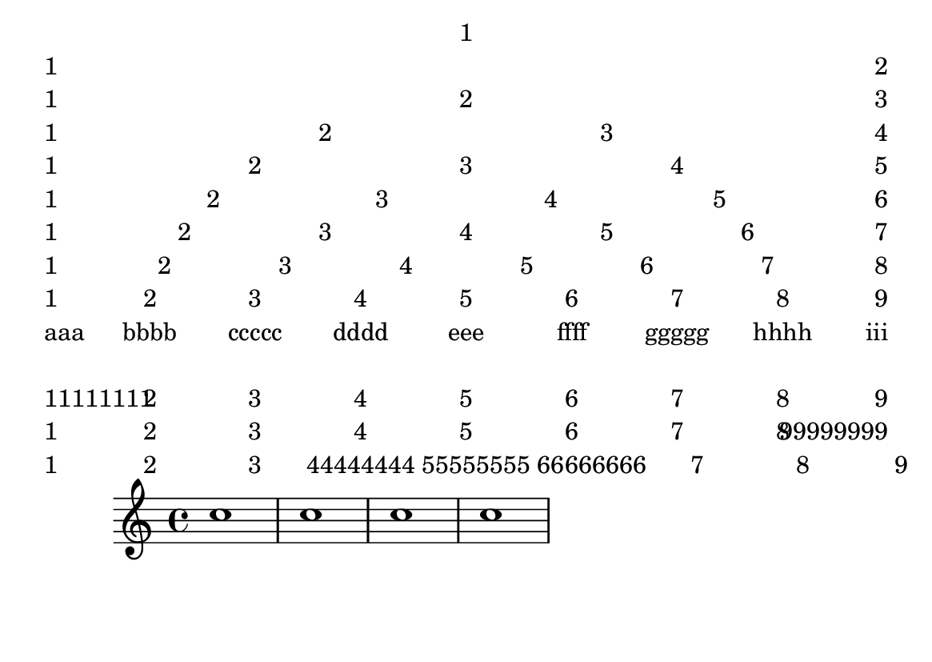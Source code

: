 \version "2.16.0"

\header {
  texidoc = "The @code{\\fill-line} markup command should align texts in
columns.  For example, the characters in the center should form one column.

Also test behaviour if entries are too long; there shouldn't be any
collisions."
}

#(set-default-paper-size "a6landscape")

\paper {
  bookTitleMarkup = \markup {
    \column {
      \fill-line { 1 }
      \fill-line { 1 2 }
      \fill-line { 1 2 3 }
      \fill-line { 1 2 3 4 }
      \fill-line { 1 2 3 4 5 }
      \fill-line { 1 2 3 4 5 6 }
      \fill-line { 1 2 3 4 5 6 7 }
      \fill-line { 1 2 3 4 5 6 7 8 }
      \fill-line { 1 2 3 4 5 6 7 8 9 }
      \fill-line { aaa bbbb ccccc dddd eee ffff ggggg hhhh iii }

      \vspace #1

      \fill-line { 11111111 2 3 4 5 6 7 8 9 }
      \fill-line { 1 2 3 4 5 6 7 8 99999999 }
      \fill-line { 1 2 3 44444444 55555555 66666666 7 8 9 }
    }
  }

  tagline = ##f
}

\book {
  \score {
    \new Staff \relative c'' {
      \repeat unfold 4 c1
    }
  }
}
